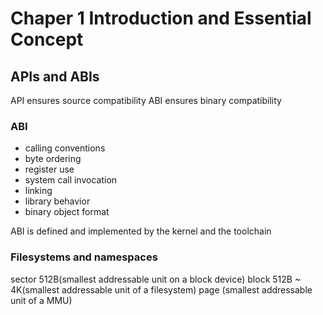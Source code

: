 * Chaper 1 Introduction and Essential Concept
** APIs and ABIs
API ensures source compatibility
ABI ensures binary compatibility
*** ABI
- calling conventions
- byte ordering
- register use
- system call invocation
- linking
- library behavior
- binary object format
ABI is defined and implemented by the kernel and the toolchain

*** Filesystems and namespaces
sector 512B(smallest addressable unit on a block device)
block 512B ~ 4K(smallest addressable unit of a filesystem)
page (smallest addressable unit of a MMU)
